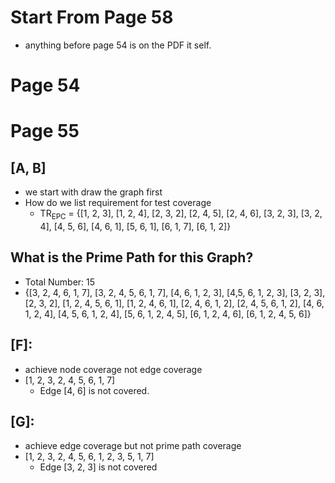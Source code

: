* Start From Page 58
  - anything before page 54 is on the PDF it self.
* Page 54
  [[./png/png_000054.png]]
* Page 55
  [[./png/png_000055.png]]
** [A, B]
   - we start with draw the graph first
     [[./pic/pic_000001.png]]
   - How do we list requirement for test coverage
     - TR_{EPC} = {[1, 2, 3], [1, 2, 4], [2, 3, 2], [2, 4, 5], [2, 4, 6], [3, 2,
       3], [3, 2, 4], [4, 5, 6], [4, 6, 1], [5, 6, 1], [6, 1, 7], [6, 1, 2]}
** What is the Prime Path for this Graph?
   - Total Number: 15
   - {[3, 2, 4, 6, 1, 7], [3, 2, 4, 5, 6, 1, 7], [4, 6, 1, 2, 3], [4,5, 6, 1, 2,
     3], [3, 2, 3], [2, 3, 2], [1, 2, 4, 5, 6, 1], [1, 2, 4, 6, 1], [2, 4, 6, 1,
     2], [2, 4, 5, 6, 1, 2], [4, 6, 1, 2, 4], [4, 5, 6, 1, 2, 4], [5, 6, 1, 2,
     4, 5], [6, 1, 2, 4, 6], [6, 1, 2, 4, 5, 6]}
** [F]: 
   - achieve node coverage not edge coverage
   - [1, 2, 3, 2, 4, 5, 6, 1, 7]
     - Edge [4, 6] is not covered.
** [G]:
   - achieve edge coverage but not prime path coverage
   - [1, 2, 3, 2, 4, 5, 6, 1, 2, 3, 5, 1, 7]
     - Edge [3, 2, 3] is not covered
